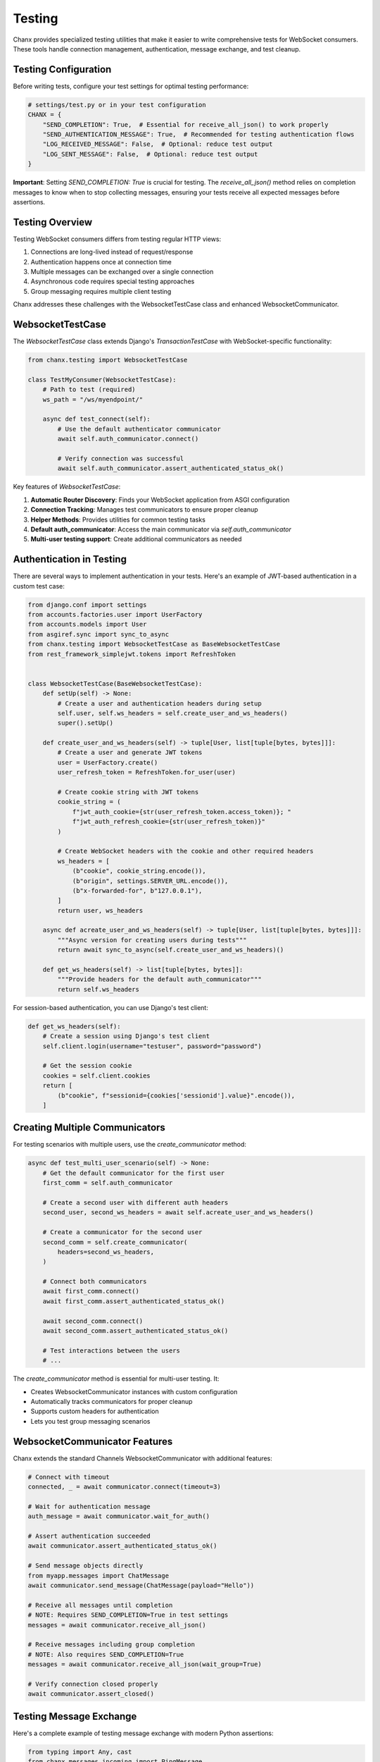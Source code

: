 Testing
=======
Chanx provides specialized testing utilities that make it easier to write comprehensive tests for WebSocket consumers. These tools handle connection management, authentication, message exchange, and test cleanup.

Testing Configuration
---------------------
Before writing tests, configure your test settings for optimal testing performance:

.. code-block:: python

    # settings/test.py or in your test configuration
    CHANX = {
        "SEND_COMPLETION": True,  # Essential for receive_all_json() to work properly
        "SEND_AUTHENTICATION_MESSAGE": True,  # Recommended for testing authentication flows
        "LOG_RECEIVED_MESSAGE": False,  # Optional: reduce test output
        "LOG_SENT_MESSAGE": False,  # Optional: reduce test output
    }

**Important**: Setting `SEND_COMPLETION: True` is crucial for testing. The `receive_all_json()` method relies on
completion messages to know when to stop collecting messages, ensuring your tests receive all expected messages
before assertions.

Testing Overview
----------------
Testing WebSocket consumers differs from testing regular HTTP views:

1. Connections are long-lived instead of request/response
2. Authentication happens once at connection time
3. Multiple messages can be exchanged over a single connection
4. Asynchronous code requires special testing approaches
5. Group messaging requires multiple client testing

Chanx addresses these challenges with the WebsocketTestCase class and enhanced WebsocketCommunicator.

WebsocketTestCase
-----------------
The `WebsocketTestCase` class extends Django's `TransactionTestCase` with WebSocket-specific functionality:

.. code-block:: python

    from chanx.testing import WebsocketTestCase

    class TestMyConsumer(WebsocketTestCase):
        # Path to test (required)
        ws_path = "/ws/myendpoint/"

        async def test_connect(self):
            # Use the default authenticator communicator
            await self.auth_communicator.connect()

            # Verify connection was successful
            await self.auth_communicator.assert_authenticated_status_ok()

Key features of `WebsocketTestCase`:

1. **Automatic Router Discovery**: Finds your WebSocket application from ASGI configuration
2. **Connection Tracking**: Manages test communicators to ensure proper cleanup
3. **Helper Methods**: Provides utilities for common testing tasks
4. **Default auth_communicator**: Access the main communicator via `self.auth_communicator`
5. **Multi-user testing support**: Create additional communicators as needed

Authentication in Testing
-------------------------
There are several ways to implement authentication in your tests. Here's an example of JWT-based authentication in a custom test case:

.. code-block:: python

    from django.conf import settings
    from accounts.factories.user import UserFactory
    from accounts.models import User
    from asgiref.sync import sync_to_async
    from chanx.testing import WebsocketTestCase as BaseWebsocketTestCase
    from rest_framework_simplejwt.tokens import RefreshToken


    class WebsocketTestCase(BaseWebsocketTestCase):
        def setUp(self) -> None:
            # Create a user and authentication headers during setup
            self.user, self.ws_headers = self.create_user_and_ws_headers()
            super().setUp()

        def create_user_and_ws_headers(self) -> tuple[User, list[tuple[bytes, bytes]]]:
            # Create a user and generate JWT tokens
            user = UserFactory.create()
            user_refresh_token = RefreshToken.for_user(user)

            # Create cookie string with JWT tokens
            cookie_string = (
                f"jwt_auth_cookie={str(user_refresh_token.access_token)}; "
                f"jwt_auth_refresh_cookie={str(user_refresh_token)}"
            )

            # Create WebSocket headers with the cookie and other required headers
            ws_headers = [
                (b"cookie", cookie_string.encode()),
                (b"origin", settings.SERVER_URL.encode()),
                (b"x-forwarded-for", b"127.0.0.1"),
            ]
            return user, ws_headers

        async def acreate_user_and_ws_headers(self) -> tuple[User, list[tuple[bytes, bytes]]]:
            """Async version for creating users during tests"""
            return await sync_to_async(self.create_user_and_ws_headers)()

        def get_ws_headers(self) -> list[tuple[bytes, bytes]]:
            """Provide headers for the default auth_communicator"""
            return self.ws_headers

For session-based authentication, you can use Django's test client:

.. code-block:: python

    def get_ws_headers(self):
        # Create a session using Django's test client
        self.client.login(username="testuser", password="password")

        # Get the session cookie
        cookies = self.client.cookies
        return [
            (b"cookie", f"sessionid={cookies['sessionid'].value}".encode()),
        ]

Creating Multiple Communicators
-------------------------------
For testing scenarios with multiple users, use the `create_communicator` method:

.. code-block:: python

    async def test_multi_user_scenario(self) -> None:
        # Get the default communicator for the first user
        first_comm = self.auth_communicator

        # Create a second user with different auth headers
        second_user, second_ws_headers = await self.acreate_user_and_ws_headers()

        # Create a communicator for the second user
        second_comm = self.create_communicator(
            headers=second_ws_headers,
        )

        # Connect both communicators
        await first_comm.connect()
        await first_comm.assert_authenticated_status_ok()

        await second_comm.connect()
        await second_comm.assert_authenticated_status_ok()

        # Test interactions between the users
        # ...

The `create_communicator` method is essential for multi-user testing. It:

- Creates WebsocketCommunicator instances with custom configuration
- Automatically tracks communicators for proper cleanup
- Supports custom headers for authentication
- Lets you test group messaging scenarios

WebsocketCommunicator Features
------------------------------
Chanx extends the standard Channels WebsocketCommunicator with additional features:

.. code-block:: python

    # Connect with timeout
    connected, _ = await communicator.connect(timeout=3)

    # Wait for authentication message
    auth_message = await communicator.wait_for_auth()

    # Assert authentication succeeded
    await communicator.assert_authenticated_status_ok()

    # Send message objects directly
    from myapp.messages import ChatMessage
    await communicator.send_message(ChatMessage(payload="Hello"))

    # Receive all messages until completion
    # NOTE: Requires SEND_COMPLETION=True in test settings
    messages = await communicator.receive_all_json()

    # Receive messages including group completion
    # NOTE: Also requires SEND_COMPLETION=True
    messages = await communicator.receive_all_json(wait_group=True)

    # Verify connection closed properly
    await communicator.assert_closed()

Testing Message Exchange
------------------------
Here's a complete example of testing message exchange with modern Python assertions:

.. code-block:: python

    from typing import Any, cast
    from chanx.messages.incoming import PingMessage
    from chanx.messages.outgoing import PongMessage
    from myapp.messages import ChatMessage, ChatResponse

    class TestChatConsumer(WebsocketTestCase):
        ws_path = "/ws/chat/room1/"

        async def test_ping_pong(self) -> None:
            # Connect and authenticate
            await self.auth_communicator.connect()
            await self.auth_communicator.assert_authenticated_status_ok()

            # Send ping message
            await self.auth_communicator.send_message(PingMessage())

            # Receive all messages until completion
            responses = await self.auth_communicator.receive_all_json()

            # Check for pong response
            assert len(responses) == 1

            # You can either check raw JSON
            assert responses[0]["action"] == "pong"

            # Or validate with the message model
            pong_message = PongMessage.model_validate(responses[0])
            assert isinstance(pong_message, PongMessage)

        async def test_chat_message(self) -> None:
            await self.auth_communicator.connect()
            await self.auth_communicator.assert_authenticated_status_ok()

            # Send chat message
            message_content = "Test message"
            await self.auth_communicator.send_message(
                ChatMessage(payload={"content": message_content})
            )

            # Get responses up to completion marker
            responses = await self.auth_communicator.receive_all_json()

            # Verify the response
            assert len(responses) == 1
            response = responses[0]
            assert response["action"] == "chat_response"
            assert response["payload"]["content"] == f"Echo: {message_content}"

Testing Group Messaging
-----------------------
Use multiple communicators to test group messaging:

.. code-block:: python

    async def test_group_message_broadcast(self) -> None:
        """Test that messages are broadcast to all group members"""
        # Create a second user with different auth headers
        second_user, second_ws_headers = await self.acreate_user_and_ws_headers()

        # Create communicators for both users in the same room
        first_comm = self.auth_communicator
        second_comm = self.create_communicator(headers=second_ws_headers)

        # Connect both communicators
        await first_comm.connect()
        await first_comm.assert_authenticated_status_ok()

        await second_comm.connect()
        await second_comm.assert_authenticated_status_ok()

        # Send a message from the first user
        message_content = "This is a group message"
        await first_comm.send_message(
            ChatMessage(payload={"content": message_content})
        )

        # Verify that the first user (sender) receives the message
        first_responses = await first_comm.receive_all_json(wait_group=True)
        assert len(first_responses) == 1
        assert first_responses[0]["action"] == "chat_group"
        assert first_responses[0]["payload"]["content"] == message_content
        assert first_responses[0]["is_mine"] == True  # Sent by this user

        # Verify that the second user receives the same message
        second_responses = await second_comm.receive_all_json(wait_group=True)
        assert len(second_responses) == 1
        assert second_responses[0]["action"] == "chat_group"
        assert second_responses[0]["payload"]["content"] == message_content
        assert second_responses[0]["is_mine"] == False  # Not sent by this user

Testing Object Permissions
--------------------------
Test consumer access with object-level permissions:

.. code-block:: python

    async def test_room_access_permission(self) -> None:
        """Test that only room members can access the room consumer"""
        # Create a room and add the default user as a member
        room = await Room.objects.acreate(name="Test Room")
        await RoomMember.objects.acreate(room=room, user=self.user)

        # Create a non-member user
        non_member, non_member_headers = await self.acreate_user_and_ws_headers()

        # Test successful access with member
        member_comm = self.auth_communicator
        room_path = f"/ws/rooms/{room.id}/"
        connected, _ = await member_comm.connect(ws_path=room_path)
        assert connected == True

        # Verify authentication succeeded
        auth_message = await member_comm.wait_for_auth()
        assert auth_message.payload.status_code == 200

        # Test failed access with non-member
        non_member_comm = self.create_communicator(headers=non_member_headers)
        connected, _ = await non_member_comm.connect(ws_path=room_path)
        assert connected == True  # Initial connection succeeds

        # But authentication fails due to permission check
        auth_message = await non_member_comm.wait_for_auth()
        assert auth_message.payload.status_code == 403

        # Connection should be closed
        await non_member_comm.assert_closed()

Mocking in WebSocket Tests
--------------------------
For isolated tests, mock external dependencies:

.. code-block:: python

    from unittest.mock import patch, AsyncMock

    async def test_database_integration(self) -> None:
        # Mock the database operation
        with patch('myapp.services.message_service.save_message') as mock_save:
            mock_save.return_value = AsyncMock(id=123, content="Test")

            # Connect and send a message
            await self.auth_communicator.connect()
            await self.auth_communicator.assert_authenticated_status_ok()

            await self.auth_communicator.send_message(
                ChatMessage(payload={"content": "Test message"})
            )

            # Verify the mock was called
            mock_save.assert_called_once()
            args, kwargs = mock_save.call_args
            assert kwargs["content"] == "Test message"

            # Check response
            responses = await self.auth_communicator.receive_all_json()
            assert len(responses) == 1

Testing Custom Apps
-------------------
Here's a complete example of a test for a chat application with custom test case:

.. code-block:: python

    from typing import Any, cast
    from chanx.testing import WebsocketTestCase
    from chat.messages.chat import ChatIncomingMessage, NewChatMessage, MessagePayload
    from chat.messages.group import MemberMessage
    from chat.models import ChatMember, ChatMessage, GroupChat

    class ChatTestCase(WebsocketTestCase):
        async def setUp(self) -> None:
            await super().setUp()
            # Create a group chat and add the user as a member
            self.group_chat = await GroupChat.objects.acreate(name="Test Group")
            self.member = await ChatMember.objects.acreate(
                user=self.user,
                group_chat=self.group_chat,
                chat_role=ChatMember.ChatMemberRole.ADMIN,
            )

        async def test_connect_and_send_message(self) -> None:
            """Test connection and sending a message to a group chat"""
            # Connect to the chat endpoint
            self.ws_path = f"/ws/chat/{self.group_chat.pk}/"
            await self.auth_communicator.connect()
            await self.auth_communicator.assert_authenticated_status_ok()

            # Test sending a chat message
            message_content = "Hello group chat!"
            await self.auth_communicator.send_message(
                NewChatMessage(payload=MessagePayload(content=message_content))
            )

            # Receive the message that was broadcast
            messages = await self.auth_communicator.receive_all_json(wait_group=True)

            # Check the message was received and has the correct content
            assert len(messages) == 1
            assert messages[0]["action"] == "member_message"
            assert messages[0]["payload"]["content"] == message_content

            # Verify the message was stored in the database
            db_messages = await ChatMessage.objects.acount()
            assert db_messages == 1

Best Practices
--------------
1. **Subclass WebsocketTestCase**: Create a custom test base class for your app
2. **Configure test settings**: Set `SEND_COMPLETION=True` in test environment for proper message collection
3. **Set up authenticating fixtures**: Provide proper authentication in setUp
4. **Use modern assert statements**: Use Python's built-in assert for cleaner tests
5. **Test both success and failure**: Verify both positive and negative cases
6. **Test group broadcasts**: Create multiple communicators to test group messaging
7. **Use wait_group=True**: When testing group messages, use the wait_group parameter
8. **Mock external services**: Use AsyncMock for external dependencies
9. **Test database persistence**: Verify messages are properly stored/retrieved
10. **Test lifecycle events**: Check connections, authentication, and disconnections
11. **Use async test methods**: Write all test methods as async coroutines
12. **Disable verbose logging**: Set logging flags to False in test settings to reduce output

Next Steps
----------
- :doc:`consumers` - Learn about WebSocket consumers
- :doc:`messages` - Understand message validation
- :doc:`playground` - Try the interactive WebSocket playground
- :doc:`../examples/chat` - See complete test examples in the chat application
